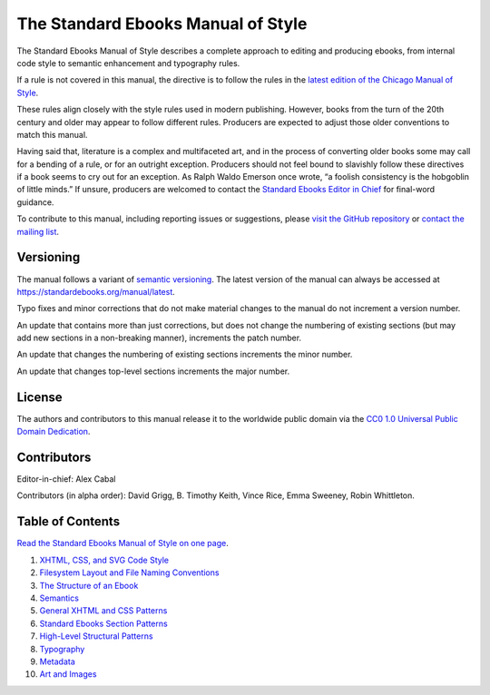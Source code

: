 .. version: 1.8.3

###################################
The Standard Ebooks Manual of Style
###################################

The Standard Ebooks Manual of Style describes a complete approach to editing and producing ebooks, from internal code style to semantic enhancement and typography rules.

If a rule is not covered in this manual, the directive is to follow the rules in the `latest edition of the Chicago Manual of Style <https://www.chicagomanualofstyle.org/>`__.

These rules align closely with the style rules used in modern publishing. However, books from the turn of the 20th century and older may appear to follow different rules. Producers are expected to adjust those older conventions to match this manual.

Having said that, literature is a complex and multifaceted art, and in the process of converting older books some may call for a bending of a rule, or for an outright exception. Producers should not feel bound to slavishly follow these directives if a book seems to cry out for an exception. As Ralph Waldo Emerson once wrote, “a foolish consistency is the hobgoblin of little minds.” If unsure, producers are welcomed to contact the `Standard Ebooks Editor in Chief <https://groups.google.com/group/standardebooks/>`__ for final-word guidance.

To contribute to this manual, including reporting issues or suggestions, please `visit the GitHub repository <https://github.com/standardebooks/manual>`__ or `contact the mailing list <https://groups.google.com/group/standardebooks/>`__.

Versioning
**********

The manual follows a variant of `semantic versioning <https://semver.org>`__. The latest version of the manual can always be accessed at `https://standardebooks.org/manual/latest <https://standardebooks.org/manual/latest>`__.

Typo fixes and minor corrections that do not make material changes to the manual do not increment a version number.

An update that contains more than just corrections, but does not change the numbering of existing sections (but may add new sections in a non-breaking manner), increments the patch number.

An update that changes the numbering of existing sections increments the minor number.

An update that changes top-level sections increments the major number.

License
*******

The authors and contributors to this manual release it to the worldwide public domain via the `CC0 1.0 Universal Public Domain Dedication <https://creativecommons.org/publicdomain/zero/1.0/>`__.

Contributors
************

Editor-in-chief: Alex Cabal

Contributors (in alpha order): David Grigg, B. Timothy Keith, Vince Rice, Emma Sweeney, Robin Whittleton.

Table of Contents
*****************

`Read the Standard Ebooks Manual of Style on one page </manual/VERSION/single-page>`__.

#.	`XHTML, CSS, and SVG Code Style </manual/VERSION/1-code-style>`__

#.	`Filesystem Layout and File Naming Conventions </manual/VERSION/2-filesystem>`__

#.	`The Structure of an Ebook </manual/VERSION/3-the-structure-of-an-ebook>`__

#.	`Semantics </manual/VERSION/4-semantics>`__

#.	`General XHTML and CSS Patterns </manual/VERSION/5-general-xhtml-and-css-patterns>`__

#.	`Standard Ebooks Section Patterns </manual/VERSION/6-standard-ebooks-section-patterns>`__

#.	`High-Level Structural Patterns </manual/VERSION/7-high-level-structural-patterns>`__

#.	`Typography </manual/VERSION/8-typography>`__

#.	`Metadata </manual/VERSION/9-metadata>`__

#.	`Art and Images </manual/VERSION/10-art-and-images>`__

